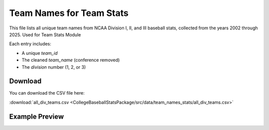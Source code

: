 Team Names for Team Stats
========================

This file lists all unique team names from NCAA Division I, II, and III baseball stats,
collected from the years 2002 through 2025. Used for Team Stats Module

Each entry includes:

- A unique `team_id`
- The cleaned `team_name` (conference removed)
- The `division` number (1, 2, or 3)

Download
--------

You can download the CSV file here:

:download:`all_div_teams.csv <CollegeBaseballStatsPackage/src/data/team_names_stats/all_div_teams.csv>`

Example Preview
---------------

.. csv-table:: Sample Team Entries
   :file: CollegeBaseballStatsPackage/src/data/team_names_stats/all_div_teams.csv
   :header-rows: 1
   :widths: auto
   :stub-columns: 1
   :lines: 100
